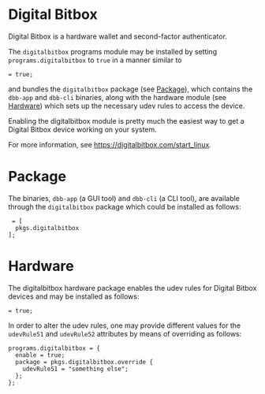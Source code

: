 * Digital Bitbox
  :PROPERTIES:
  :CUSTOM_ID: module-programs-digitalbitbox
  :END:

Digital Bitbox is a hardware wallet and second-factor authenticator.

The =digitalbitbox= programs module may be installed by setting
=programs.digitalbitbox= to =true= in a manner similar to

#+BEGIN_EXAMPLE
   = true;
#+END_EXAMPLE

and bundles the =digitalbitbox= package (see
[[#sec-digitalbitbox-package][Package]]), which contains the =dbb-app=
and =dbb-cli= binaries, along with the hardware module (see
[[#sec-digitalbitbox-hardware-module][Hardware]]) which sets up the
necessary udev rules to access the device.

Enabling the digitalbitbox module is pretty much the easiest way to get
a Digital Bitbox device working on your system.

For more information, see [[https://digitalbitbox.com/start_linux]].

* Package
  :PROPERTIES:
  :CUSTOM_ID: sec-digitalbitbox-package
  :END:

The binaries, =dbb-app= (a GUI tool) and =dbb-cli= (a CLI tool), are
available through the =digitalbitbox= package which could be installed
as follows:

#+BEGIN_EXAMPLE
   = [
    pkgs.digitalbitbox
  ];
#+END_EXAMPLE

* Hardware
  :PROPERTIES:
  :CUSTOM_ID: sec-digitalbitbox-hardware-module
  :END:

The digitalbitbox hardware package enables the udev rules for Digital
Bitbox devices and may be installed as follows:

#+BEGIN_EXAMPLE
   = true;
#+END_EXAMPLE

In order to alter the udev rules, one may provide different values for
the =udevRule51= and =udevRule52= attributes by means of overriding as
follows:

#+BEGIN_EXAMPLE
  programs.digitalbitbox = {
    enable = true;
    package = pkgs.digitalbitbox.override {
      udevRule51 = "something else";
    };
  };
#+END_EXAMPLE
